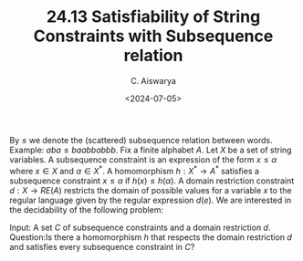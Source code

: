 #+TITLE: 24.13 Satisfiability of String Constraints with Subsequence relation
#+AUTHOR: C. Aiswarya
#+EMAIL: aiswarya@cmi.ac.in
#+DATE: <2024-07-05>
#+LAYOUT: post
#+TAGS: string constraints

By \(\le\) we denote the (scattered) subsequence relation between words.
Example: \(aba \le baabbabbb\). Fix a finite alphabet \(A\). Let \(X\) be a set
of string variables. A subsequence constraint is an expression of the form \(x
\le \alpha \) where \(x \in X\) and \(\alpha \in X^*\).  A homomorphism \(h:
X^\ast \to A^*\) satisfies a subsequence constraint \(x \le \alpha \) if \(h(x)
\le h(\alpha)\). A domain restriction constraint \(d: X \to RE(A)\) restricts
the domain of possible values for a variable \(x\) to the regular language
given by the regular expression \(d(e)\). We are interested in the decidability
of the following problem:

Input: A set  \(C\) of subsequence constraints and a domain restriction \(d\).
Question:Is there a homomorphism \(h\) that respects the domain
restriction \(d\) and satisfies every subsequence constraint in \(C\)?
